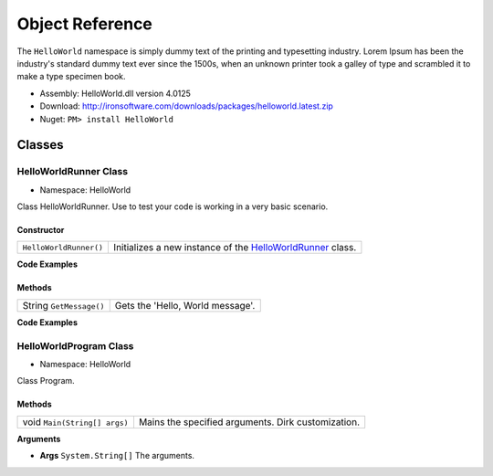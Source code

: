 =======================
Object Reference
=======================

The ``HelloWorld`` namespace is simply dummy text of the printing and typesetting industry. Lorem Ipsum has been the industry's standard dummy text ever since the 1500s, when an unknown printer took a galley of type and scrambled it to make a type specimen book. 

- Assembly: HelloWorld.dll version 4.0125
- Download: http://ironsoftware.com/downloads/packages/helloworld.latest.zip
- Nuget: ``PM> install HelloWorld``


*******
Classes
*******

HelloWorldRunner Class
======================

- Namespace: HelloWorld

Class HelloWorldRunner. Use to test your code is working in a very basic scenario.

Constructor
----------------------

======================== ===========================================================================================
``HelloWorldRunner()``   Initializes a new instance of the `HelloWorldRunner <HelloWorldRunner Class>`_ class.
======================== ===========================================================================================

**Code Examples**

.. code-block:: csharp
   :linenothreshold: 10
   :caption: C#

   HelloWorldRunner mythingy = new HelloWorldRunner();

.. code-block:: vbnet
   :linenothreshold: 10
   :caption: VB.Net

   HelloWorldRunner mythingy = new HelloWorldRunner()
 

Methods
----------------------
================================= ========================================
String ``GetMessage()``           Gets the 'Hello, World message'.
================================= ========================================


**Code Examples**

.. code-block:: csharp
   :linenothreshold: 10
   :caption: C#

   var mythingy = new HelloWorldRunner();
   Console.WriteLine(mythingy.GetMessage());

.. code-block:: vbnet
   :linenothreshold: 10
   :caption: VB.Net

   dim mythingy = new HelloWorldRunner()
   Console.WriteLine("Output: " + mythingy.GetMessage())
 

HelloWorldProgram Class
==========================
- Namespace: HelloWorld

Class Program.

Methods
----------------------

================================= =======================================================
void ``Main(String[] args)``      Mains the specified arguments. Dirk customization.
================================= =======================================================
 

**Arguments**

- **Args** ``System.String[]`` The arguments.
